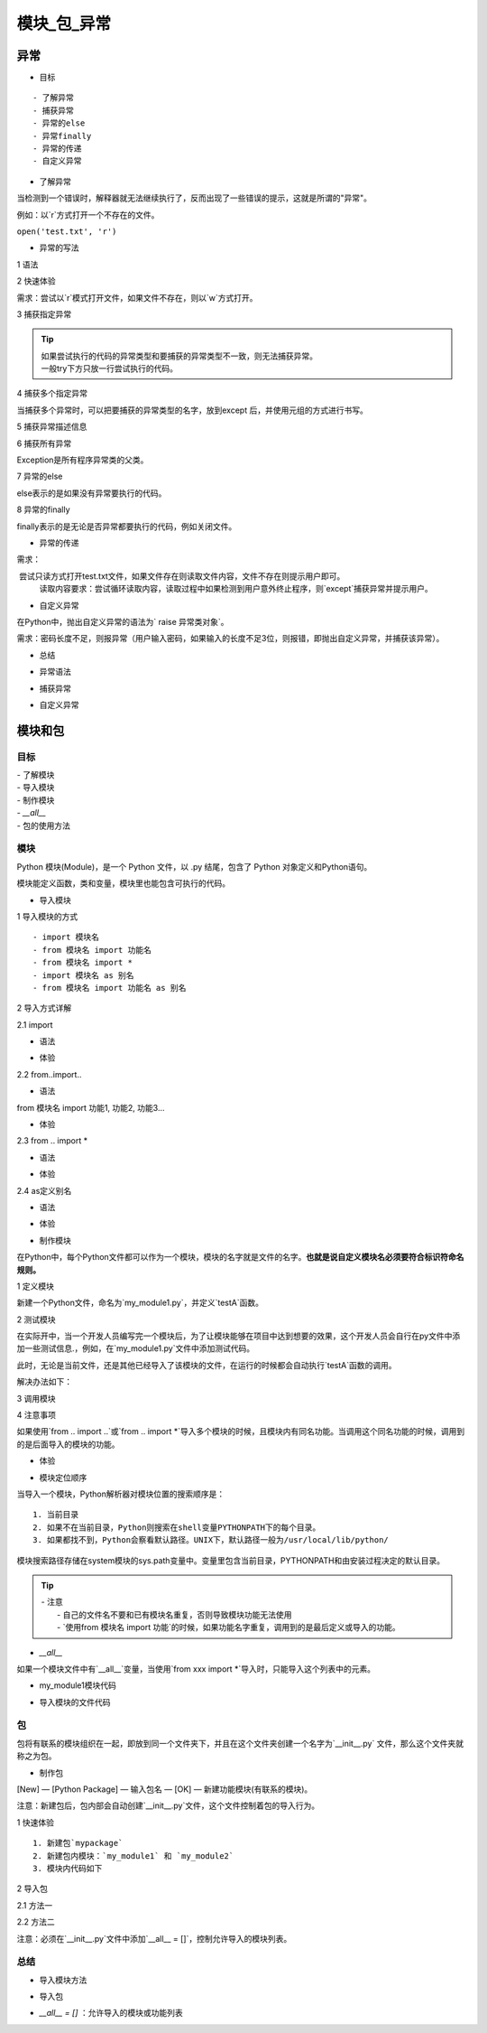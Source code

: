 模块_包_异常
##################################################################################

异常
**********************************************************************************

* 目标

::

	- 了解异常
	- 捕获异常
	- 异常的else
	- 异常finally
	- 异常的传递
	- 自定义异常

* 了解异常

当检测到一个错误时，解释器就无法继续执行了，反而出现了一些错误的提示，这就是所谓的"异常"。

例如：以`r`方式打开一个不存在的文件。

``open('test.txt', 'r')``

* 异常的写法

1 语法

.. code-block:: python
	:linenos:

	try:
	    可能发生错误的代码
	except:
	    如果出现异常执行的代码

2 快速体验

需求：尝试以`r`模式打开文件，如果文件不存在，则以`w`方式打开。

.. code-block:: python
	:linenos:

	try:
	    f = open('test.txt', 'r')
	except:
	    f = open('test.txt', 'w')

3 捕获指定异常

.. code-block:: python
	:linenos:

	语法
	try:
	    可能发生错误的代码
	except 异常类型:
	    如果捕获到该异常类型执行的代码

	代码示例
	try:
	    print(num)
	except NameError:
	    print('有错误')

.. tip::

	| 如果尝试执行的代码的异常类型和要捕获的异常类型不一致，则无法捕获异常。
	| 一般try下方只放一行尝试执行的代码。

4 捕获多个指定异常

当捕获多个异常时，可以把要捕获的异常类型的名字，放到except 后，并使用元组的方式进行书写。

.. code-block:: python
	:linenos:

	try:
	    print(1/0)

	except (NameError, ZeroDivisionError):
	    print('有错误')

5 捕获异常描述信息

.. code-block:: python
	:linenos:

	try:
	    print(num)
	except (NameError, ZeroDivisionError) as result:
	    print(result)

6 捕获所有异常

Exception是所有程序异常类的父类。

.. code-block:: python
	:linenos:

	try:
	    print(num)
	except Exception as result:
	    print(result)

7 异常的else

else表示的是如果没有异常要执行的代码。

.. code-block:: python
	:linenos:

	try:
	    print(1)
	except Exception as result:
	    print(result)
	else:
	    print('我是else，是没有异常的时候执行的代码')

8 异常的finally

finally表示的是无论是否异常都要执行的代码，例如关闭文件。

.. code-block:: python
	:linenos:

	try:
	    f = open('test.txt', 'r')
	except Exception as result:
	    f = open('test.txt', 'w')
	else:
	    print('没有异常，真开心')
	finally:
	    f.close()

* 异常的传递

需求：

::

​	尝试只读方式打开test.txt文件，如果文件存在则读取文件内容，文件不存在则提示用户即可。
	读取内容要求：尝试循环读取内容，读取过程中如果检测到用户意外终止程序，则`except`捕获异常并提示用户。

.. code-block:: python
	:linenos:

	import time
	try:
	    f = open('test.txt')
	    try:
	        while True:
	            content = f.readline()
	            if len(content) == 0:
	                break
	            time.sleep(2)
	            print(content)
	    except:
	        # 如果在读取文件的过程中，产生了异常，那么就会捕获到
	        # 比如 按下了 ctrl+c
	        print('意外终止了读取数据')
	    finally:
	        f.close()
	        print('关闭文件')
	except:
	    print("没有这个文件")

* 自定义异常

在Python中，抛出自定义异常的语法为` raise 异常类对象`。

需求：密码长度不足，则报异常（用户输入密码，如果输入的长度不足3位，则报错，即抛出自定义异常，并捕获该异常）。

.. code-block:: python
	:linenos:

	# 自定义异常类，继承Exception
	class ShortInputError(Exception):
	    def __init__(self, length, min_len):
	        self.length = length
	        self.min_len = min_len

	    # 设置抛出异常的描述信息
	    def __str__(self):
	        return f'你输入的长度是{self.length}, 不能少于{self.min_len}个字符'

	def main():
	    try:
	        con = input('请输入密码：')
	        if len(con) < 3:
	            raise ShortInputError(len(con), 3)
	    except Exception as result:
	        print(result)
	    else:
	        print('密码已经输入完成')

	main()

* 总结

- 异常语法

.. code-block:: python
	:linenos:

	try:
	  	可能发生异常的代码
	except:
	  	如果出现异常执行的代码
	else:
	  	没有异常执行的代码
	finally:
	  	无论是否异常都要执行的代码

- 捕获异常

.. code-block:: python
	:linenos:

	except 异常类型:
	  	代码

	except 异常类型 as xx:
			代码

- 自定义异常

.. code-block:: python
	:linenos:

	# 1. 自定义异常类
	class 异常类类名(Exception):
	  	代码
	    
	    # 设置抛出异常的描述信息
	    def __str__(self):
	      return ...

	# 2. 抛出异常
	raise 异常类名()

	# 捕获异常
	except Exception...

模块和包
**********************************************************************************

目标
==================================================================================

| - 了解模块
| - 导入模块
| - 制作模块
| - `__all__`
| - 包的使用方法

模块
==================================================================================

Python 模块(Module)，是一个 Python 文件，以 .py 结尾，包含了 Python 对象定义和Python语句。

模块能定义函数，类和变量，模块里也能包含可执行的代码。

* 导入模块

1 导入模块的方式

::

	- import 模块名
	- from 模块名 import 功能名
	- from 模块名 import *
	- import 模块名 as 别名
	- from 模块名 import 功能名 as 别名

2 导入方式详解

2.1 import

- 语法

.. code-block:: python
	:linenos:

	# 1. 导入模块
	import 模块名
	import 模块名1, 模块名2...

	# 2. 调用功能
	模块名.功能名()

- 体验

.. code-block:: python
	:linenos:

	import math
	print(math.sqrt(9))  # 3.0

2.2 from..import..

- 语法

.. code-block:: python
	:linenos:

from 模块名 import 功能1, 功能2, 功能3...

- 体验

.. code-block:: python
	:linenos:

	from math import sqrt
	print(sqrt(9))

2.3 from .. import *

- 语法

.. code-block:: python
	:linenos:

	from 模块名 import *

- 体验

.. code-block:: python
	:linenos:

	from math import *
	print(sqrt(9))

2.4 as定义别名

- 语法

.. code-block:: python
	:linenos:

	# 模块定义别名
	import 模块名 as 别名

	# 功能定义别名
	from 模块名 import 功能 as 别名

- 体验

.. code-block:: python
	:linenos:

	# 模块别名
	import time as tt

	tt.sleep(2)
	print('hello')

	# 功能别名
	from time import sleep as sl
	sl(2)
	print('hello')

*  制作模块

在Python中，每个Python文件都可以作为一个模块，模块的名字就是文件的名字。**也就是说自定义模块名必须要符合标识符命名规则。**

1 定义模块

新建一个Python文件，命名为`my_module1.py`，并定义`testA`函数。

.. code-block:: python
	:linenos:

	def testA(a, b):
	    print(a + b)

2 测试模块

在实际开中，当一个开发人员编写完一个模块后，为了让模块能够在项目中达到想要的效果，这个开发人员会自行在py文件中添加一些测试信息.，例如，在`my_module1.py`文件中添加测试代码。

.. code-block:: python
	:linenos:

	def testA(a, b):
	    print(a + b)

	testA(1, 1)

此时，无论是当前文件，还是其他已经导入了该模块的文件，在运行的时候都会自动执行`testA`函数的调用。

解决办法如下：

.. code-block:: python
	:linenos:

	def testA(a, b):
	    print(a + b)

	# 只在当前文件中调用该函数，其他导入的文件内不符合该条件，则不执行testA函数调用
	if __name__ == '__main__':
	    testA(1, 1)

3 调用模块

.. code-block:: python
	:linenos:

	import my_module1
	my_module1.testA(1, 1)

4 注意事项

如果使用`from .. import ..`或`from .. import *`导入多个模块的时候，且模块内有同名功能。当调用这个同名功能的时候，调用到的是后面导入的模块的功能。

- 体验

.. code-block:: python
	:linenos:

	# 模块1代码
	def my_test(a, b):
	    print(a + b)

	# 模块2代码
	def my_test(a, b):
	    print(a - b)
	   
	# 导入模块和调用功能代码
	from my_module1 import my_test
	from my_module2 import my_test

	# my_test函数是模块2中的函数
	my_test(1, 1)

*  模块定位顺序

当导入一个模块，Python解析器对模块位置的搜索顺序是：

::

	1. 当前目录
	2. 如果不在当前目录，Python则搜索在shell变量PYTHONPATH下的每个目录。
	3. 如果都找不到，Python会察看默认路径。UNIX下，默认路径一般为/usr/local/lib/python/

模块搜索路径存储在system模块的sys.path变量中。变量里包含当前目录，PYTHONPATH和由安装过程决定的默认目录。

.. tip::

	| - 注意
	|   - 自己的文件名不要和已有模块名重复，否则导致模块功能无法使用
	|   - `使用from 模块名 import 功能`的时候，如果功能名字重复，调用到的是最后定义或导入的功能。

* `__all__`

如果一个模块文件中有`__all__`变量，当使用`from xxx import *`导入时，只能导入这个列表中的元素。

- my_module1模块代码

.. code-block:: python
	:linenos:

	__all__ = ['testA']

	def testA():
	    print('testA')

	def testB():
	    print('testB')

- 导入模块的文件代码

.. code-block:: python
	:linenos:

	from my_module1 import *
	testA()
	testB()  //报错

包
==================================================================================

包将有联系的模块组织在一起，即放到同一个文件夹下，并且在这个文件夹创建一个名字为`__init__.py` 文件，那么这个文件夹就称之为包。

* 制作包

[New] — [Python Package] — 输入包名 — [OK] — 新建功能模块(有联系的模块)。

注意：新建包后，包内部会自动创建`__init__.py`文件，这个文件控制着包的导入行为。

1 快速体验

::

	1. 新建包`mypackage`
	2. 新建包内模块：`my_module1` 和 `my_module2`
	3. 模块内代码如下

.. code-block:: python
	:linenos:

	# my_module1
	print(1)

	def info_print1():
	    print('my_module1')

	# my_module2
	print(2)

	def info_print2():
	    print('my_module2')

2 导入包

2.1 方法一

.. code-block:: python
	:linenos:

	import 包名.模块名

	包名.模块名.目标

	代码示例: 
	import my_package.my_module1
	my_package.my_module1.info_print1()

2.2 方法二

注意：必须在`__init__.py`文件中添加`__all__ = []`，控制允许导入的模块列表。

.. code-block:: python
	:linenos:

	from 包名 import *
	模块名.目标

	from my_package import *

	my_module1.info_print1()

总结
==================================================================================

- 导入模块方法

.. code-block:: python
	:linenos:

	import 模块名

	from 模块名 import 目标

	from 模块名 import *

- 导入包

.. code-block:: python
	:linenos:

	import 包名.模块名

	from 包名 import *

- `__all__ = []` ：允许导入的模块或功能列表

















































































